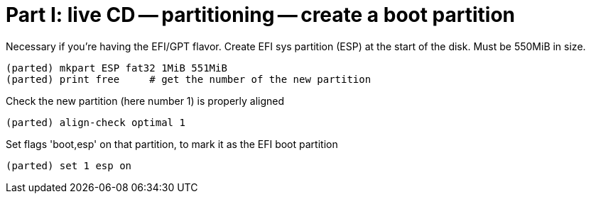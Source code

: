 = Part I: live CD -- partitioning -- create a boot partition

Necessary if you're having the EFI/GPT flavor.
Create EFI sys partition (ESP) at the start of the disk.
Must be 550MiB in size.

    (parted) mkpart ESP fat32 1MiB 551MiB
    (parted) print free     # get the number of the new partition

Check the new partition (here number 1) is properly aligned

    (parted) align-check optimal 1

Set flags 'boot,esp' on that partition, to mark it as the EFI boot partition

    (parted) set 1 esp on

